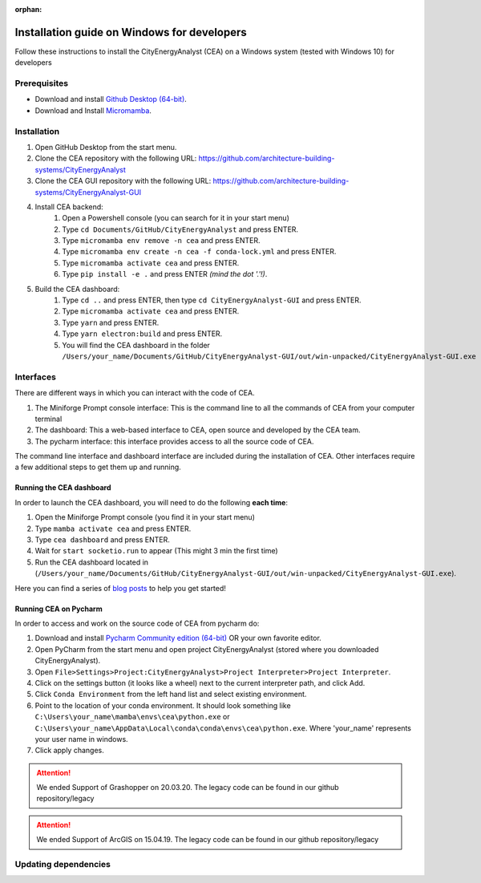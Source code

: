 :orphan:

Installation guide on Windows for developers
==============================================

Follow these instructions to install the CityEnergyAnalyst (CEA) on a Windows system (tested with Windows 10) for developers

Prerequisites
~~~~~~~~~~~~~
* Download and install `Github Desktop (64-bit) <https://desktop.github.com/>`__.
* Download and Install `Micromamba <https://mamba.readthedocs.io/en/latest/installation/micromamba-installation.html>`__.

Installation
~~~~~~~~~~~~

#. Open GitHub Desktop from the start menu.
#. Clone the CEA repository with the following URL: https://github.com/architecture-building-systems/CityEnergyAnalyst
#. Clone the CEA GUI repository with the following URL: https://github.com/architecture-building-systems/CityEnergyAnalyst-GUI
#. Install CEA backend:
    #. Open a Powershell console (you can search for it in your start menu)
    #. Type ``cd Documents/GitHub/CityEnergyAnalyst`` and press ENTER.
    #. Type ``micromamba env remove -n cea`` and press ENTER.
    #. Type ``micromamba env create -n cea -f conda-lock.yml`` and press ENTER.
    #. Type ``micromamba activate cea`` and press ENTER.
    #. Type ``pip install -e .`` and press ENTER *(mind the dot '.'!)*.
#. Build the CEA dashboard:
    #. Type ``cd ..`` and press ENTER, then type ``cd CityEnergyAnalyst-GUI`` and press ENTER.
    #. Type ``micromamba activate cea`` and press ENTER.
    #. Type ``yarn`` and press ENTER.
    #. Type ``yarn electron:build`` and press ENTER.
    #. You will find the CEA dashboard in the folder ``/Users/your_name/Documents/GitHub/CityEnergyAnalyst-GUI/out/win-unpacked/CityEnergyAnalyst-GUI.exe``

Interfaces
~~~~~~~~~~

There are different ways in which you can interact with the code of CEA.

#. The Miniforge Prompt console interface: This is the command line to all the commands of CEA from your computer terminal
#. The dashboard: This a web-based interface to CEA, open source and developed by the CEA team.
#. The pycharm interface: this interface provides access to all the source code of CEA.

The command line interface and dashboard interface are included during the installation of CEA.
Other interfaces require a few additional steps to get them up and running.

Running the CEA dashboard
_________________________

In order to launch the CEA dashboard, you will need to do the following **each time**:

#. Open the Miniforge Prompt console (you find it in your start menu)
#. Type ``mamba activate cea`` and press ENTER.
#. Type ``cea dashboard`` and press ENTER.
#. Wait for ``start socketio.run`` to appear (This might 3 min the first time)
#. Run the CEA dashboard located in (``/Users/your_name/Documents/GitHub/CityEnergyAnalyst-GUI/out/win-unpacked/CityEnergyAnalyst-GUI.exe``).

Here you can find a series of `blog posts <https://cityenergyanalyst.com/blogs>`_ to help you get started!

Running CEA on Pycharm
______________________

In order to access and work on the source code of CEA from pycharm do:

#. Download and install `Pycharm Community edition (64-bit) <https://www.jetbrains.com/pycharm/download/#section=windows>`__ OR your own favorite editor.
#. Open PyCharm from the start menu and open project CityEnergyAnalyst (stored where you downloaded CityEnergyAnalyst).
#. Open ``File>Settings>Project:CityEnergyAnalyst>Project Interpreter>Project Interpreter``.
#. Click on the settings button (it looks like a wheel) next to the current interpreter path, and click Add.
#. Click ``Conda Environment`` from the left hand list and select existing environment.
#. Point to the location of your conda environment. It should look something like
   ``C:\Users\your_name\mamba\envs\cea\python.exe`` or
   ``C:\Users\your_name\AppData\Local\conda\conda\envs\cea\python.exe``.
   Where 'your_name' represents your user name in windows.
#. Click apply changes.

.. attention:: We ended Support of Grashopper on 20.03.20. The legacy code can be found in our github repository/legacy
.. attention:: We ended Support of ArcGIS on 15.04.19. The legacy code can be found in our github repository/legacy

Updating dependencies
~~~~~~~~~~~~


